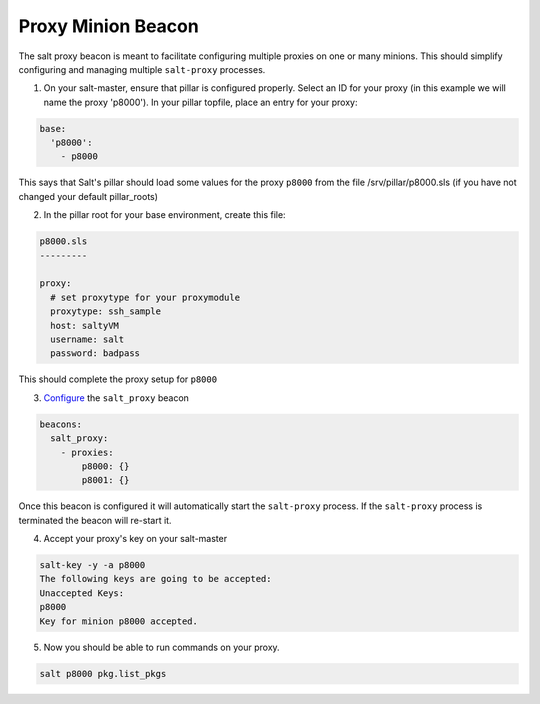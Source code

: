 .. _proxy-minion-beacon:

.. versionadded:: 2015.8.3

===================
Proxy Minion Beacon
===================


The salt proxy beacon is meant to facilitate configuring
multiple proxies on one or many minions. This should simplify
configuring and managing multiple ``salt-proxy`` processes.

1. On your salt-master, ensure that pillar is configured properly.  Select an ID
   for your proxy (in this example we will name the proxy 'p8000').
   In your pillar topfile, place an entry for your proxy:

.. code-block:: yaml

   base:
     'p8000':
       - p8000

This says that Salt's pillar should load some values for the proxy ``p8000``
from the file /srv/pillar/p8000.sls (if you have not changed your default pillar_roots)

2. In the pillar root for your base environment, create this file:

.. code-block:: yaml

   p8000.sls
   ---------

   proxy:
     # set proxytype for your proxymodule
     proxytype: ssh_sample
     host: saltyVM
     username: salt
     password: badpass

This should complete the proxy setup for ``p8000``

3. `Configure`_ the ``salt_proxy`` beacon

.. code-block:: yaml

    beacons:
      salt_proxy:
        - proxies:
            p8000: {}
            p8001: {}


Once this beacon is configured it will automatically start the ``salt-proxy``
process. If the ``salt-proxy`` process is terminated the beacon will
re-start it.

4. Accept your proxy's key on your salt-master

.. code-block:: bash

   salt-key -y -a p8000
   The following keys are going to be accepted:
   Unaccepted Keys:
   p8000
   Key for minion p8000 accepted.

5. Now you should be able to run commands on your proxy.

.. code-block:: bash

    salt p8000 pkg.list_pkgs

.. _Configure: https://docs.saltstack.com/en/latest/topics/beacons/#configuring-beacons
